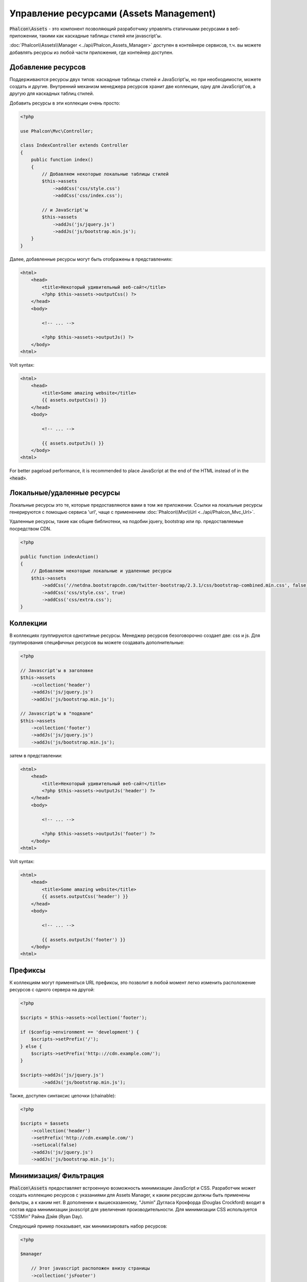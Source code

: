 Управление ресурсами (Assets Management)
========================================

:code:`Phalcon\Assets` - это компонент позволяющий разработчику управлять статичными ресурсами в веб-приложении,
такими как каскадные таблицы стилей или javascript'ы.

:doc:`Phalcon\\Assets\\Manager <../api/Phalcon_Assets_Manager>` доступен в контейнере сервисов,
т.ч. вы можете добавлять ресурсы из любой части приложения, где контейнер доступен.

Добавление ресурсов
-------------------
Поддерживаются ресурсы двух типов: каскадные таблицы стилей и JavaScript'ы, но при необходимости,
можете создать и другие. Внутренний механизм менеджера ресурсов хранит две коллекции, одну
для JavaScript'ов, а другую для каскадных таблиц стилей.

Добавить ресурсы в эти коллекции очень просто:

.. code-block:: php

    <?php

    use Phalcon\Mvc\Controller;

    class IndexController extends Controller
    {
        public function index()
        {
            // Добавляем некоторые локальные таблицы стилей
            $this->assets
                ->addCss('css/style.css')
                ->addCss('css/index.css');

            // и JavaScript'ы
            $this->assets
                ->addJs('js/jquery.js')
                ->addJs('js/bootstrap.min.js');
        }
    }

Далее, добавленные ресурсы могут быть отображены в представлениях:

.. code-block:: html+php

    <html>
        <head>
            <title>Некоторый удивительный веб-сайт</title>
            <?php $this->assets->outputCss() ?>
        </head>
        <body>

            <!-- ... -->

            <?php $this->assets->outputJs() ?>
        </body>
    <html>

Volt syntax:

.. code-block:: html+jinja

    <html>
        <head>
            <title>Some amazing website</title>
            {{ assets.outputCss() }}
        </head>
        <body>

            <!-- ... -->

            {{ assets.outputJs() }}
        </body>
    <html>

For better pageload performance, it is recommended to place JavaScript at the end of the HTML instead of in the :code:`<head>`.

Локальные/удаленные ресурсы
---------------------------
Локальные ресурсы это те, которые предоставляются вами в том же приложении.
Ссылки на локальные ресурсы генерируются с помощью сервиса 'url', чаще
с применением :doc:`Phalcon\\Mvc\\Url <../api/Phalcon_Mvc_Url>`.

Удаленные ресурсы, такие как общие библиотеки, на подобии jquery, bootstrap или пр. предоставляемые посредством CDN.

.. code-block:: php

    <?php

    public function indexAction()
    {
        // Добавляем некоторые локальные и удаленные ресурсы
        $this->assets
            ->addCss('//netdna.bootstrapcdn.com/twitter-bootstrap/2.3.1/css/bootstrap-combined.min.css', false)
            ->addCss('css/style.css', true)
            ->addCss('css/extra.css');
    }

Коллекции
---------
В коллекциях группируются однотипные ресурсы. Менеджер ресурсов безоговорочно создает две: css и js.
Для группирования специфичных ресурсов вы можете создавать дополнительные:

.. code-block:: php

    <?php

    // Javascript'ы в заголовке
    $this->assets
        ->collection('header')
        ->addJs('js/jquery.js')
        ->addJs('js/bootstrap.min.js');

    // Javascript'ы в "подвале"
    $this->assets
        ->collection('footer')
        ->addJs('js/jquery.js')
        ->addJs('js/bootstrap.min.js');

затем в представлении:

.. code-block:: html+php

    <html>
        <head>
            <title>Некоторый удивительный веб-сайт</title>
            <?php $this->assets->outputJs('header') ?>
        </head>
        <body>

            <!-- ... -->

            <?php $this->assets->outputJs('footer') ?>
        </body>
    <html>

Volt syntax:

.. code-block:: html+jinja

    <html>
        <head>
            <title>Some amazing website</title>
            {{ assets.outputCss('header') }}
        </head>
        <body>

            <!-- ... -->

            {{ assets.outputJs('footer') }}
        </body>
    <html>

Префиксы
--------
К коллекциям могут применяться URL префиксы, это позволит в любой момент легко изменить расположение ресурсов с одного сервера на другой:

.. code-block:: php

    <?php

    $scripts = $this->assets->collection('footer');

    if ($config->environment == 'development') {
        $scripts->setPrefix('/');
    } else {
        $scripts->setPrefix('http:://cdn.example.com/');
    }

    $scripts->addJs('js/jquery.js')
            ->addJs('js/bootstrap.min.js');

Также, доступен синтаксис цепочки (chainable):

.. code-block:: php

    <?php

    $scripts = $assets
        ->collection('header')
        ->setPrefix('http://cdn.example.com/')
        ->setLocal(false)
        ->addJs('js/jquery.js')
        ->addJs('js/bootstrap.min.js');


Минимизация/ Фильтрация
-----------------------
:code:`Phalcon\Assets` предоставляет встроенную возможность минимизации JavaScript и CSS.
Разработчик может создать коллекцию ресурсов с указаниями для Assets Manager, к
каким ресурсам должны быть применены фильтры, а к каким нет. В дополнении к
вышесказанному, “Jsmin” Дугласа Крокфорда (Douglas Crockford) входит в состав ядра
минимизации javascript для увеличения производительности. Для минимизации CSS
используется “CSSMin” Райна Дэйя (Ryan Day).

Следующий пример показывает, как минимизировать набор ресурсов:

.. code-block:: php

    <?php

    $manager

        // Этот javascript расположен внизу страницы
        ->collection('jsFooter')

        // Название получаемого файла
        ->setTargetPath('final.js')

        // С таким URI генерируется тэг html
        ->setTargetUri('production/final.js')

        // Это удаленный ресурс, не нуждающийся в фильтрации
        ->addJs('code.jquery.com/jquery-1.10.0.min.js', false, false)

        // Это локальные ресурсы, к которым необходимо применить фильтры
        ->addJs('common-functions.js')
        ->addJs('page-functions.js')

        // Объединяем все ресурсы в один файл
        ->join(true)

        // Используем встроенный фильтр Jsmin
        ->addFilter(new Phalcon\Assets\Filters\Jsmin())

        // Используем пользовательский фильтр
        ->addFilter(new MyApp\Assets\Filters\LicenseStamper());

Менеджер начинает получать набор ресурсов от Assets Manager, который может содержать либо JavaScript,
либо CSS, но не оба типа ресурсов. Некоторые ресурсы могут быть удаленными, то есть, полученными с
помощью HTTP запроса для дальнейшей фильтрации. Преобразования внешних ресурсов рекомендуется для
устранения накладных расходов на их получение.

As seen above, the :code:`addJs()` method is used to add resources to the collection, the second parameter indicates
whether the resource is external or not and the third parameter indicates whether the resource should
be filtered or left as is:

.. code-block:: php

    <?php

    // Этот javascript расположен внизу
    $js = $manager->collection('jsFooter');

    // Это удаленный ресурс, не нуждающийся в фильтрации
    $js->addJs('code.jquery.com/jquery-1.10.0.min.js', false, false);

    // Это локальные ресурсы, к которым необходимо применить фильтры
    $js->addJs('common-functions.js');
    $js->addJs('page-functions.js');

Фильтры регистрируются в коллекции, допускается регистрировать несколько фильтров. Ресурсы в наборе
фильтруются в том же порядке, в каком были зарегистрированы фильтры:

.. code-block:: php

    <?php

    // Используем встроенный фильтр Jsmin
    $js->addFilter(new Phalcon\Assets\Filters\Jsmin());

    // Используем пользовательский фильтр
    $js->addFilter(new MyApp\Assets\Filters\LicenseStamper());

Заметим, что встроенные и пользовательские фильтры могут сразу применяться к набору ресурсов.
Последний шаг, определяет, стоит ли объединять все ресурсы набора в один файл, или использовать
каждый по отдельности. Если все ресурсы набора должны объединяться в один файл, вы можете использовать
метод :code:`join()`.

If resources are going to be joined, we need also to define which file will be used to store the resources
and which URI will be used to show it. These settings are set up with :code:`setTargetPath()` and :code:`setTargetUri()`:

.. code-block:: php

    <?php

    $js->join(true);

    // Название получаемого файла
    $js->setTargetPath('public/production/final.js');

    // С таким URI генерируется тэг HTML
    $js->setTargetUri('production/final.js');

Если ресурсы должны быть объединены, то вы должны также определить какой файл будет использоваться для
хранения ресурсов и по какому URI он будет доступен. Эти параметры настраиваются с помощью методов
:code:`setTargetPath()` и :code:`setTargetUri()`.

Встроенные фильтры
^^^^^^^^^^^^^^^^^^
Phalcon имеет два встроенных фильтра минимизации javascript и CSS, их реализация на C обеспечивает
минимальные накладные расходы для решения подобной задачи:

+---------------------------------------------------------------------------------+---------------------------------------------------------------------------------------------------------------+
| Фильтр                                                                          | Описание                                                                                                      |
+=================================================================================+===============================================================================================================+
| :doc:`Phalcon\\Assets\\Filters\\Jsmin <../api/Phalcon_Assets_Filters_Jsmin>`    | Минимизирует JavaScript удаляя не нужны символы, которые игнорируются интерпретатором/компилятором JavaScript |
+---------------------------------------------------------------------------------+---------------------------------------------------------------------------------------------------------------+
| :doc:`Phalcon\\Assets\\Filters\\Cssmin <../api/Phalcon_Assets_Filters_Cssmin>`  | Минимизирует CSS удаляя ненужные символы, которые игнорируются браузерами                                     |
+---------------------------------------------------------------------------------+---------------------------------------------------------------------------------------------------------------+

Пользовательские фильтры
^^^^^^^^^^^^^^^^^^^^^^^^
Кроме использования встроенных фильтров, разработчик может создавать свои собственные фильтры. Вы можете
воспользоваться существующими более продвинутыми инструментами, такими как YUI_, Sass_, Closure_ и другие.

.. code-block:: php

    <?php

    use Phalcon\Assets\FilterInterface;

    /**
     * Filters CSS content using YUI
     *
     * @param string $contents
     * @return string
     */
    class CssYUICompressor implements FilterInterface
    {
        protected $_options;

        /**
         * CssYUICompressor constructor
         *
         * @param array $options
         */
        public function __construct($options)
        {
            $this->_options = $options;
        }

        /**
         * Do the filtering
         *
         * @param string $contents
         * @return string
         */
        public function filter($contents)
        {
            // Write the string contents into a temporal file
            file_put_contents('temp/my-temp-1.css', $contents);

            system(
                $this->_options['java-bin'] .
                ' -jar ' .
                $this->_options['yui'] .
                ' --type css '.
                'temp/my-temp-file-1.css ' .
                $this->_options['extra-options'] .
                ' -o temp/my-temp-file-2.css'
            );

            // Return the contents of file
            return file_get_contents("temp/my-temp-file-2.css");
        }
    }

Применение:

.. code-block:: php

    <?php

    // Get some CSS collection
    $css = $this->assets->get('head');

    // Add/Enable the YUI compressor filter in the collection
    $css->addFilter(
        new CssYUICompressor(
            [
                'java-bin'      => '/usr/local/bin/java',
                'yui'           => '/some/path/yuicompressor-x.y.z.jar',
                'extra-options' => '--charset utf8'
            ]
        )
    );

In a previous example, we used a custom filter called :code:`LicenseStamper`:

.. code-block:: php

    <?php

    use Phalcon\Assets\FilterInterface;

    /**
     * Adds a license message to the top of the file
     *
     * @param string $contents
     * @return string
     */
    class LicenseStamper implements FilterInterface
    {
        /**
         * Do the filtering
         *
         * @param string $contents
         * @return string
         */
        public function filter($contents)
        {
            $license = "/* (c) 2015 Your Name Here */";

            return $license . PHP_EOL . PHP_EOL . $contents;
        }
    }

Пользовательский вывод
----------------------
Методы :code:`outputJs()` и :code:`outputCss()` создают требуемую HTML-разметку в соответствии с каждым типом ресурсов, но
вы можете переопределить эти методы и создать разметку вручную:

.. code-block:: php

    <?php

    use Phalcon\Tag;

    foreach ($this->assets->collection('js') as $resource) {
        echo Tag::javascriptInclude($resource->getPath());
    }

.. _YUI: http://yui.github.io/yuicompressor/
.. _Closure: https://developers.google.com/closure/compiler/?hl=fr
.. _Sass: http://sass-lang.com/
